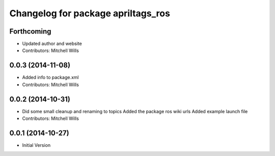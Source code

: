 ^^^^^^^^^^^^^^^^^^^^^^^^^^^^^^^^^^^
Changelog for package apriltags_ros
^^^^^^^^^^^^^^^^^^^^^^^^^^^^^^^^^^^

Forthcoming
-----------
* Updated author and website
* Contributors: Mitchell Wills

0.0.3 (2014-11-08)
------------------
* Added info to package.xml
* Contributors: Mitchell Wills

0.0.2 (2014-10-31)
------------------
* Did some small cleanup and renaming to topics
  Added the package ros wiki urls
  Added example launch file
* Contributors: Mitchell Wills

0.0.1 (2014-10-27)
------------------
* Initial Version
